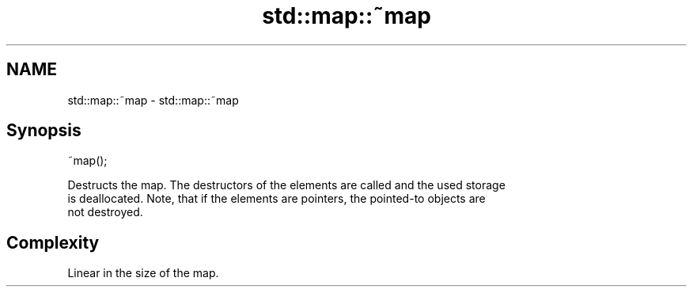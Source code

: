 .TH std::map::~map 3 "2022.07.31" "http://cppreference.com" "C++ Standard Libary"
.SH NAME
std::map::~map \- std::map::~map

.SH Synopsis
   ~map();

   Destructs the map. The destructors of the elements are called and the used storage
   is deallocated. Note, that if the elements are pointers, the pointed-to objects are
   not destroyed.

.SH Complexity

   Linear in the size of the map.
